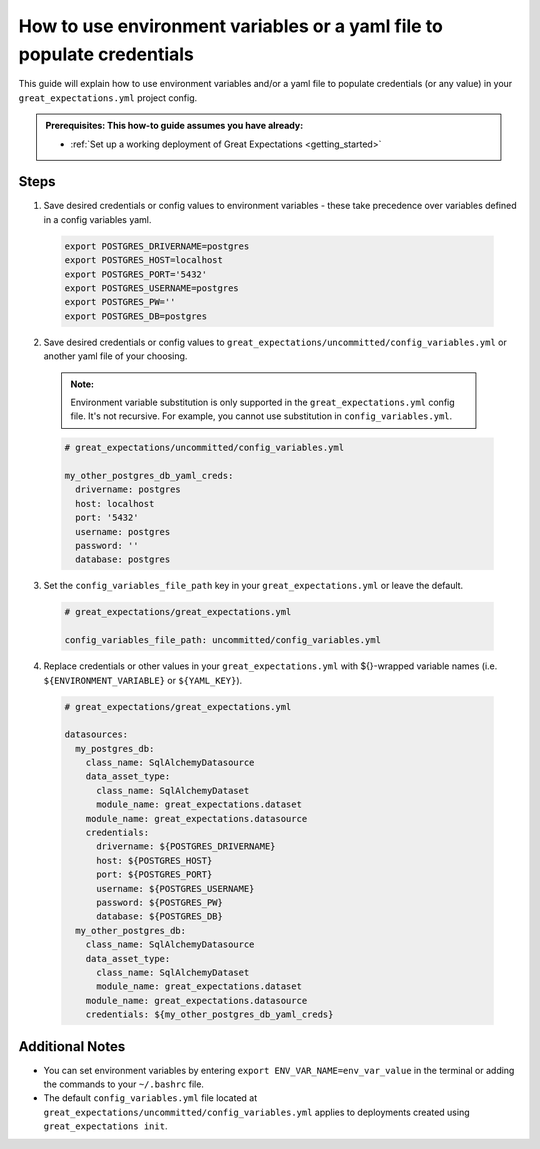 .. _how_to_guides__configuring_data_contexts__how_to_use_environment_variables_or_a_yaml_file_to_populate_credentials:

How to use environment variables or a yaml file to populate credentials
=========================================================================================

This guide will explain how to use environment variables and/or a yaml file to populate credentials (or any value) in your ``great_expectations.yml`` project config. 

.. admonition:: Prerequisites: This how-to guide assumes you have already:

  - :ref:`Set up a working deployment of Great Expectations <getting_started>`

Steps
------

1. Save desired credentials or config values to environment variables - these take precedence over variables defined in a config variables yaml.

  .. code-block:: bash
  
    export POSTGRES_DRIVERNAME=postgres
    export POSTGRES_HOST=localhost
    export POSTGRES_PORT='5432'
    export POSTGRES_USERNAME=postgres
    export POSTGRES_PW=''
    export POSTGRES_DB=postgres

2. Save desired credentials or config values to ``great_expectations/uncommitted/config_variables.yml`` or another yaml file of your choosing.

  .. admonition:: Note:

    Environment variable substitution is only supported in the ``great_expectations.yml`` config file. It's not recursive. For example, you cannot use substitution in ``config_variables.yml``.

  .. code-block:: yaml
    
    # great_expectations/uncommitted/config_variables.yml

    my_other_postgres_db_yaml_creds:
      drivername: postgres
      host: localhost
      port: '5432'
      username: postgres
      password: ''
      database: postgres

3. Set the ``config_variables_file_path`` key in your ``great_expectations.yml`` or leave the default.

  .. code-block:: yaml
  
    # great_expectations/great_expectations.yml

    config_variables_file_path: uncommitted/config_variables.yml

4. Replace credentials or other values in your ``great_expectations.yml`` with ${}-wrapped variable names (i.e. ``${ENVIRONMENT_VARIABLE}`` or ``${YAML_KEY}``).

  .. code-block:: yaml
  
    # great_expectations/great_expectations.yml
  
    datasources:
      my_postgres_db:
        class_name: SqlAlchemyDatasource
        data_asset_type:
          class_name: SqlAlchemyDataset
          module_name: great_expectations.dataset
        module_name: great_expectations.datasource
        credentials:
          drivername: ${POSTGRES_DRIVERNAME}
          host: ${POSTGRES_HOST}
          port: ${POSTGRES_PORT}
          username: ${POSTGRES_USERNAME}
          password: ${POSTGRES_PW}
          database: ${POSTGRES_DB}
      my_other_postgres_db:
        class_name: SqlAlchemyDatasource
        data_asset_type:
          class_name: SqlAlchemyDataset
          module_name: great_expectations.dataset
        module_name: great_expectations.datasource
        credentials: ${my_other_postgres_db_yaml_creds}

Additional Notes
--------------------

- You can set environment variables by entering ``export ENV_VAR_NAME=env_var_value`` in the terminal or adding the commands to your ``~/.bashrc`` file.
- The default ``config_variables.yml`` file located at ``great_expectations/uncommitted/config_variables.yml`` applies to deployments created using ``great_expectations init``.

.. discourse::
    :topic_identifier: 161
